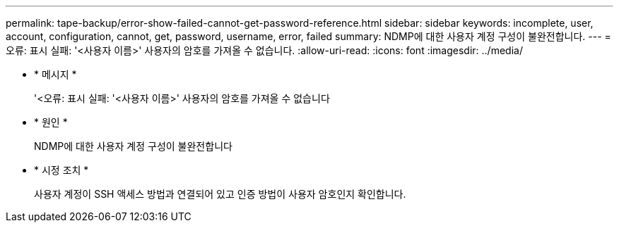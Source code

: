 ---
permalink: tape-backup/error-show-failed-cannot-get-password-reference.html 
sidebar: sidebar 
keywords: incomplete, user, account, configuration, cannot, get, password, username, error, failed 
summary: NDMP에 대한 사용자 계정 구성이 불완전합니다. 
---
= 오류: 표시 실패: '<사용자 이름>' 사용자의 암호를 가져올 수 없습니다.
:allow-uri-read: 
:icons: font
:imagesdir: ../media/


[role="lead"]
* * 메시지 *
+
'<오류: 표시 실패: '<사용자 이름>' 사용자의 암호를 가져올 수 없습니다

* * 원인 *
+
NDMP에 대한 사용자 계정 구성이 불완전합니다

* * 시정 조치 *
+
사용자 계정이 SSH 액세스 방법과 연결되어 있고 인증 방법이 사용자 암호인지 확인합니다.


